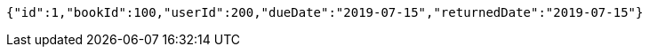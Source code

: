 [source,options="nowrap"]
----
{"id":1,"bookId":100,"userId":200,"dueDate":"2019-07-15","returnedDate":"2019-07-15"}
----